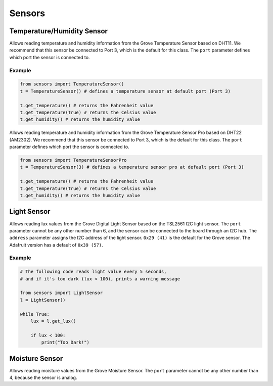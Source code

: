 Sensors
==============================


Temperature/Humidity Sensor
------------------------------

.. class:: sensors.TemperatureSensor(port[=3])

    Allows reading temperature and humidity information from the Grove Temperature Sensor based on DHT11. We recommend that this sensor be connected to Port 3, which is the default for this class. The ``port`` parameter defines which port the sensor is connected to.

    .. method:: TemperatureSensor.get_temperature(celsius[=False])

        Returns the temperature reading in Fahrenheit. If ``celsius`` is set to ``True`` then the celsius temperature will be returned.

        .. note::

            This temperature sensor offers a resolution of 1 degree Celsius. If you want more accurate readings, please try the pro version below.

    .. method:: TemperatureSensor.get_humidity()

        Returns the relative humidity in percentage.

Example
^^^^^^^^^^^^^^^^^^^^^^^^^^^^^^^^

.. code-block:: python

    from sensors import TemperatureSensor() 
    t = TemperatureSensor() # defines a temperature sensor at default port (Port 3)

    t.get_temperature() # returns the Fahrenheit value
    t.get_temperature(True) # returns the Celsius value
    t.get_humidity() # returns the humidity value

.. class:: sensors.TemperatureSensorPro(port[=3])

    Allows reading temperature and humidity information from the Grove Temperature Sensor Pro based on DHT22 (AM2302). We recommend that this sensor be connected to Port 3, which is the default for this class. The ``port`` parameter defines which port the sensor is connected to.

    .. method:: TemperatureSensorPro.get_temperature(celsius[=False])

        Returns the temperature reading in Fahrenheit. If ``celsius`` is set to ``True`` then the celsius temperature will be returned.

        .. note::

            This temperature sensor offers a resolution of .1 degree Celsius.

    .. method:: TemperatureSensorPro.get_humidity()

        Returns the relative humidity in percentage.

.. code-block:: python

    from sensors import TemperatureSensorPro 
    t = TemperatureSensor(3) # defines a temperature sensor pro at default port (Port 3)

    t.get_temperature() # returns the Fahrenheit value
    t.get_temperature(True) # returns the Celsius value
    t.get_humidity() # returns the humidity value

Light Sensor
------------------------------

.. class:: sensors.LightSensor(port[=6], address[=0x29])

    Allows reading lux values from the Grove Digital Light Sensor based on the TSL2561 I2C light sensor. The ``port`` parameter cannot be any other number than 6, and the sensor can be connected to the board through an I2C hub. The ``address`` parameter assigns the I2C address of the light sensor. ``0x29 (41)`` is the default for the Grove sensor. The Adafruit version has a default of ``0x39 (57)``.

    .. method:: LightSensor.get_lux()

        Returns the light intensity reading as lux.

        .. hint::

            Useful lux values:

            * Sunlight: 107,527
            * Full Daylight: 10,752
            * Overcast Day: 1,075
            * Very Dark Day: 107
            * Twilight: 10.8
            * Full Moon: .108

Example
^^^^^^^^^^^^^^^^^^^^^^^^^^^^^^

.. code-block:: python

    # The following code reads light value every 5 seconds,
    # and if it's too dark (lux < 100), prints a warning message

    from sensors import LightSensor
    l = LightSensor()

    while True:
        lux = l.get_lux()

        if lux < 100:
            print("Too Dark!")

Moisture Sensor
------------------------------

.. class:: MoistureSensor(port[=4])

    Allows reading moisture values from the Grove Moisture Sensor. The ``port`` parameter cannot be any other number than 4, because the sensor is analog.

    .. method:: MoistureSensor.get_moisture(port[=4])

        Returns the raw moisture reading.

        .. warning::

            Because the moisture sensor is analog, the values of the sensor readings might vary from case to case.  It is a good idea to calibrate the sensor by experimenting on the soil.